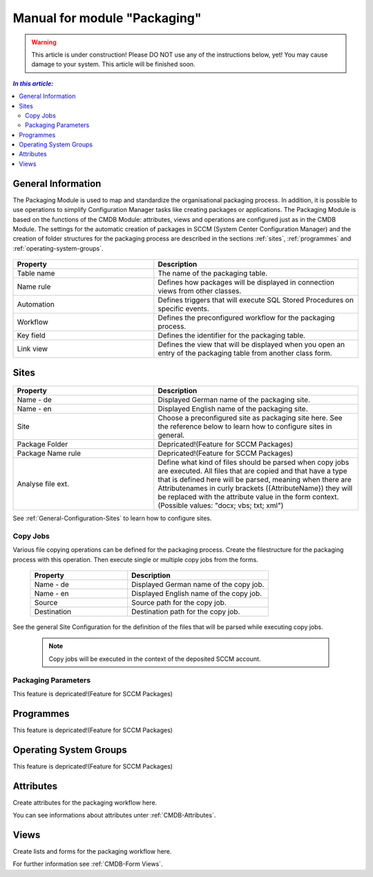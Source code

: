 Manual for module "Packaging"
=============================================================

.. warning:: This article is under construction! Please DO NOT use any of the instructions below, yet!
             You may cause damage to your system. This article will be finished soon.

.. contents:: *In this article:*
  :local:
  :depth: 3

****************************************************************
General Information
****************************************************************
The Packaging Module is used to map and standardize the organisational packaging process. In addition, it is possible to use operations to simplify Configuration Manager tasks like creating packages or applications. The Packaging Module is based on the functions of the CMDB Module: attributes, views and operations are configured just as in the CMDB Module. The settings for the automatic creation of packages in SCCM (System Center Configuration Manager) and the creation of folder structures for the packaging process are described in the sections :ref:`sites`, :ref:`programmes` and :ref:`operating-system-groups`.

  .. figure:: _static/PackagingConfiguration.png

.. csv-table:: 
   :header: "Property","Description"
   :widths: 40,58 

   "Table name", "The name of the packaging table."
   "Name rule", "Defines how packages will be displayed in connection views from other classes."
   "Automation", "Defines triggers that will execute SQL Stored Procedures on specific events."
   "Workflow", "Defines the preconfigured workflow for the packaging process."
   "Key field", "Defines the identifier for the packaging table."
   "Link view", "Defines the view that will be displayed when you open an entry of the packaging table from another class form."

.. _sites:

****************************************************************
Sites
****************************************************************

  .. figure:: _static/SiteConfiguration.png

.. csv-table:: 
   :header: "Property","Description"
   :widths: 40,58

   "Name - de", "Displayed German name of the packaging site."
   "Name - en", "Displayed English name of the packaging site."
   "Site", "Choose a preconfigured site as packaging site here. See the reference below to learn how to configure sites in general."
   "Package Folder", "Depricated!(Feature for SCCM Packages)"
   "Package Name rule", "Depricated!(Feature for SCCM Packages)"
   "Analyse file ext.", "Define what kind of files should be parsed when copy jobs are executed. All files that are copied and that have a type that is defined here will be parsed, meaning when there are Attributenames in curly brackets ({AttributeName}) they will be replaced with the attribute value in the form context. (Possible values: ""docx; vbs; txt; xml"")"


See :ref:`General-Configuration-Sites` to learn how to configure sites. 

================================================================
Copy Jobs
================================================================

Various file copying operations can be defined for the packaging process. Create the filestructure for the packaging process with this operation. Then execute single or multiple copy jobs from the forms.  

  .. figure:: _static/CopyJobs.png

  .. csv-table:: 
   :header: "Property","Description"
   :widths: 40,58

   "Name - de", "Displayed German name of the copy job."
   "Name - en", "Displayed English name of the copy job."
   "Source", "Source path for the copy job."
   "Destination", "Destination path for the copy job."

See the general Site Configuration for the definition of the files that will be parsed while executing copy jobs.

 .. note:: Copy jobs will be executed in the context of the deposited SCCM account. 

================================================================
Packaging Parameters
================================================================

This feature is depricated!(Feature for SCCM Packages)


.. _programmes:

****************************************************************
Programmes
****************************************************************

This feature is depricated!(Feature for SCCM Packages)


.. _operating-system-groups:

****************************************************************
Operating System Groups
****************************************************************

This feature is depricated!(Feature for SCCM Packages)

****************************************************************
Attributes
****************************************************************

Create attributes for the packaging workflow here. 

You can see informations about attributes unter :ref:`CMDB-Attributes`.

****************************************************************
Views
****************************************************************

Create lists and forms for the packaging workflow here. 

For further information see :ref:`CMDB-Form Views`.